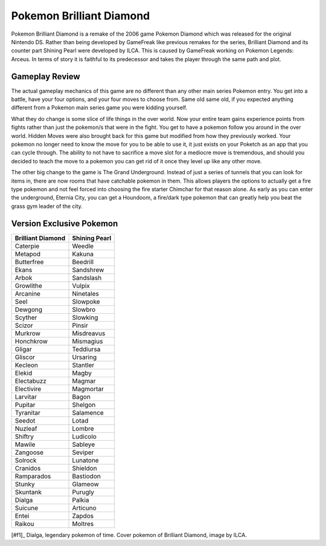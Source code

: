Pokemon Brilliant Diamond
===========================

.. image:: dialga.jpg

    Dialga [#f1]_

Pokemon Brilliant Diamond is a remake of the 2006 game Pokemon Diamond which was
released for the original Nintendo DS. Rather than being developed by GameFreak
like previous remakes for the series, Brilliant Diamond and its counter part
Shining Pearl were developed by ILCA. This is caused by GameFreak working on
Pokemon Legends: Arceus. In terms of story it is faithful to its predecessor
and takes the player through the same path and plot.

Gameplay Review
----------------

The actual gameplay mechanics of this game are no different than any other
main series Pokemon entry. You get into a battle, have your four options, and
your four moves to choose from. Same old same old, if you expected anything
different from a Pokemon main series game you were kidding yourself.

What they do change is some slice of life things in the over world. Now your
entire team gains experience points from fights rather than just the pokemon/s
that were in the fight. You get to have a pokemon follow you around in the over
world. Hidden Moves were also brought back for this game but modified from how
they previously worked. Your pokemon no longer need to know the move for you to
be able to use it, it just exists on your Poketch as an app that you can cycle
through. The ability to not have to sacrifice a move slot for a mediocre move
is tremendous, and should you decided to teach the move to a pokemon you can get
rid of it once they level up like any other move.

The other big change to the game is The Grand Underground. Instead of just a
series of tunnels that you can look for items in, there are now rooms that have
catchable pokemon in them. This allows players the options to actually get a fire
type pokemon and not feel forced into choosing the fire starter Chimchar for that
reason alone. As early as you can enter the underground, Eternia City, you can
get a Houndoom, a fire/dark type pokemon that can greatly help you beat the grass
gym leader of the city.

Version Exclusive Pokemon
--------------------------

================== ===================
Brilliant Diamond  Shining Pearl
================== ===================
Caterpie            Weedle
Metapod             Kakuna
Butterfree          Beedrill
Ekans               Sandshrew
Arbok               Sandslash
Growlithe           Vulpix
Arcanine            Ninetales
Seel                Slowpoke
Dewgong             Slowbro
Scyther             Slowking
Scizor              Pinsir
Murkrow             Misdreavus
Honchkrow           Mismagius
Gligar              Teddiursa
Gliscor             Ursaring
Kecleon             Stantler
Elekid              Magby
Electabuzz          Magmar
Electivire          Magmortar
Larvitar            Bagon
Pupitar             Shelgon
Tyranitar           Salamence
Seedot              Lotad
Nuzleaf             Lombre
Shiftry             Ludicolo
Mawile              Sableye
Zangoose            Seviper
Solrock             Lunatone
Cranidos            Shieldon
Ramparados          Bastiodon
Stunky              Glameow
Skuntank            Purugly
Dialga              Palkia
Suicune             Articuno
Entei               Zapdos
Raikou              Moltres
================== ===================

[#f1]_ Dialga, legendary pokemon of time. Cover pokemon of Brilliant Diamond,
image by ILCA.